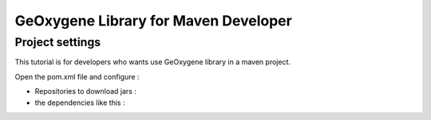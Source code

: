
GeOxygene Library for Maven Developer
########################################

Project settings 
********************

This tutorial is for developers who wants use GeOxygene library in a maven project. 

Open the pom.xml file and configure :


* Repositories to download jars :

  .. literalinclude:: /download/resources/repository.xml
          :language: xml

* the dependencies like this :

  .. literalinclude:: /download/resources/dependencies.xml
          :language: xml
        


